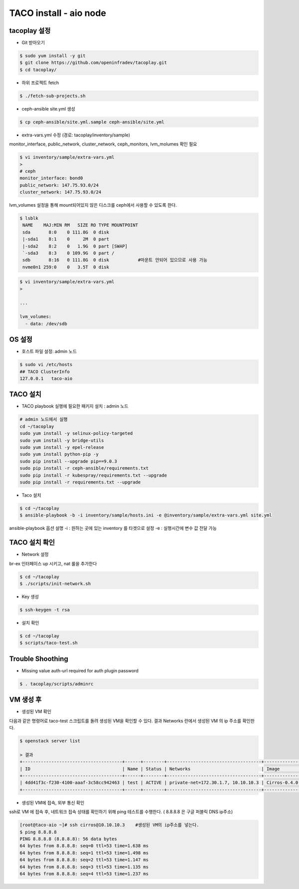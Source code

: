 ***********************
TACO install - aio node
***********************

tacoplay 설정
=============

* Git 받아오기

.. code-block:: bash

   $ sudo yum install -y git
   $ git clone https://github.com/openinfradev/tacoplay.git
   $ cd tacoplay/

* 하위 프로젝트 fetch
  
.. code-block:: bash

   $ ./fetch-sub-projects.sh

* ceph-ansible site.yml 생성

.. code-block:: bash

   $ cp ceph-ansible/site.yml.sample ceph-ansible/site.yml

* extra-vars.yml 수정  (경로: tacoplay/inventory/sample)

monitor_interface, public_network, cluster_network, ceph_monitors, lvm_molumes 확인 필요

.. code-block:: bash

   $ vi inventory/sample/extra-vars.yml
   > 
   # ceph
   monitor_interface: bond0
   public_network: 147.75.93.0/24     
   cluster_network: 147.75.93.0/24    

lvm_volumes 설정을 통해 mount되어있지 않은 디스크를 ceph에서 사용할 수 있도록 한다.

.. code-block:: bash

  $ lsblk
   NAME    MAJ:MIN RM   SIZE RO TYPE MOUNTPOINT
   sda       8:0    0 111.8G  0 disk
   |-sda1    8:1    0     2M  0 part
   |-sda2    8:2    0   1.9G  0 part [SWAP]
   `-sda3    8:3    0 109.9G  0 part /
   sdb       8:16   0 111.8G  0 disk           #마운트 안되어 있으므로 사용 가능
   nvme0n1 259:0    0   3.5T  0 disk

.. code-block:: bash
  
   $ vi inventory/sample/extra-vars.yml
   >

   ...

   lvm_volumes:
     - data: /dev/sdb


OS 설정
=======

* 호스트 파일 설정: admin 노드

.. code-block:: bash

   $ sudo vi /etc/hosts
   ## TACO ClusterInfo
   127.0.0.1   taco-aio


TACO 설치
=========

* TACO playbook 실행에 필요한 패키지 설치 : admin 노드

.. code-block:: bash

   # admin 노드에서 실행
   cd ~/tacoplay
   sudo yum install -y selinux-policy-targeted
   sudo yum install -y bridge-utils
   sudo yum install -y epel-release
   sudo yum install python-pip -y
   sudo pip install --upgrade pip==9.0.3
   sudo pip install -r ceph-ansible/requirements.txt
   sudo pip install -r kubespray/requirements.txt --upgrade
   sudo pip install -r requirements.txt --upgrade

* Taco 설치

.. code-block:: bash

   $ cd ~/tacoplay
   $ ansible-playbook -b -i inventory/sample/hosts.ini -e @inventory/sample/extra-vars.yml site.yml

ansible-playbook 옵션 설명 
-i :  원하는 곳에 있는 inventory 를 타겟으로 설정
-e : 실행시간에 변수 값 전달 가능


TACO 설치 확인
==============

* Network 설정

br-ex 인터페이스 up 시키고, nat 룰을 추가한다

.. code-block:: bash
   
   $ cd ~/tacoplay
   $ ./scripts/init-network.sh

* Key 생성

.. code-block:: bash

   $ ssh-keygen -t rsa

* 설치 확인

.. code-block:: bash

   $ cd ~/tacoplay
   $ scripts/taco-test.sh


Trouble Shoothing
=================

* Missing value auth-url required for auth plugin password

.. code-block:: bash

   $ . tacoplay/scripts/adminrc


VM 생성 후
==========

* 생성된 VM 확인

다음과 같은 명령어로 taco-test 스크립트를 돌려 생성된 VM을 확인할 수 있다.
결과 Networks 란에서 생성된 VM 의 ip 주소를 확인한다.

.. code-block:: bash

   $ openstack server list
 
   > 결과
   +--------------------------------------+------+--------+------------------------------------+--------------+---------+
   | ID                                   | Name | Status | Networks                           | Image        | Flavor  |
   +--------------------------------------+------+--------+------------------------------------+--------------+---------+
   | 4dd41f3c-f230-4100-aaaf-3c58cc942463 | test | ACTIVE | private-net=172.30.1.7, 10.10.10.3 | Cirros-0.4.0 | m1.tiny |
   +--------------------------------------+------+--------+------------------------------------+--------------+---------+

* 생성된 VM에 접속, 외부 통신 확인

ssh로 VM 에 접속 후, 네트워크 접속 상태를 확인하기 위해 ping 테스트를 수행한다. ( 8.8.8.8 은 구글 퍼블릭 DNS ip주소)

.. code-block:: bash

   [root@taco-aio ~]# ssh cirros@10.10.10.3    #생성된 VM의 ip주소를 넣는다.
   $ ping 8.8.8.8
   PING 8.8.8.8 (8.8.8.8): 56 data bytes
   64 bytes from 8.8.8.8: seq=0 ttl=53 time=1.638 ms
   64 bytes from 8.8.8.8: seq=1 ttl=53 time=1.498 ms
   64 bytes from 8.8.8.8: seq=2 ttl=53 time=1.147 ms
   64 bytes from 8.8.8.8: seq=3 ttl=53 time=1.135 ms
   64 bytes from 8.8.8.8: seq=4 ttl=53 time=1.237 ms




